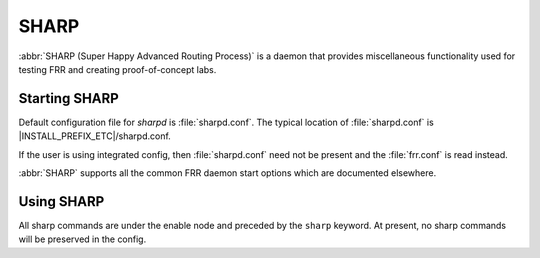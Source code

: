.. _sharp:

*****
SHARP
*****

:abbr:`SHARP (Super Happy Advanced Routing Process)` is a daemon that provides
miscellaneous functionality used for testing FRR and creating proof-of-concept
labs.

.. _starting-sharp:

Starting SHARP
==============

Default configuration file for *sharpd* is :file:`sharpd.conf`.  The typical
location of :file:`sharpd.conf` is |INSTALL_PREFIX_ETC|/sharpd.conf.

If the user is using integrated config, then :file:`sharpd.conf` need not be
present and the :file:`frr.conf` is read instead.

.. program:: sharpd

:abbr:`SHARP` supports all the common FRR daemon start options which are
documented elsewhere.

.. _using-sharp:

Using SHARP
===========

All sharp commands are under the enable node and preceded by the ``sharp``
keyword. At present, no sharp commands will be preserved in the config.

.. index:: sharp install
.. clicmd:: sharp install routes A.B.C.D <nexthop <E.F.G.H|X:X::X:X>|nexthop-group NAME> (1-1000000) [instance (0-255)] [repeat (2-1000)]

   Install up to 1,000,000 (one million) /32 routes starting at ``A.B.C.D``
   with specified nexthop ``E.F.G.H`` or ``X:X::X:X``. The nexthop is
   a ``NEXTHOP_TYPE_IPV4`` or ``NEXTHOP_TYPE_IPV6`` and must be reachable
   to be installed into the kernel. Alternatively a nexthop-group NAME
   can be specified and used as the nexthops.  The routes are installed into
   zebra as ``ZEBRA_ROUTE_SHARP`` and can be used as part of a normal route
   redistribution. Route installation time is noted in the debug
   log. When zebra successfully installs a route into the kernel and SHARP
   receives success notifications for all routes this is logged as well.
   Instance (0-255) if specified causes the routes to be installed in a different
   instance. If repeat is used then we will install/uninstall the routes the
   number of times specified.

.. index:: sharp remove
.. clicmd:: sharp remove routes A.B.C.D (1-1000000)

   Remove up to 1,000,000 (one million) /32 routes starting at ``A.B.C.D``. The
   routes are removed from zebra. Route deletion start is noted in the debug
   log and when all routes have been successfully deleted the debug log will be
   updated with this information as well.

.. index:: sharp data route
.. clicmd:: sharp data route

   Allow end user doing route install and deletion to get timing information
   from the vty or vtysh instead of having to read the log file.  This command
   is informational only and you should look at sharp_vty.c for explanation
   of the output as that it may change.

.. index:: sharp label
.. clicmd:: sharp label <ipv4|ipv6> vrf NAME label (0-1000000)

   Install a label into the kernel that causes the specified vrf NAME table to
   be used for pop and forward operations when the specified label is seen.

.. index:: sharp watch
.. clicmd:: [no] sharp watch <nexthop <A.B.C.D|X:X::X:X>|import <A.B.C.D/M:X:X::X:X/M> [connected]

   Instruct zebra to monitor and notify sharp when the specified nexthop is
   changed. The notification from zebra is written into the debug log.
   The nexthop or import choice chooses the type of nexthop we are asking
   zebra to watch for us.  This choice affects zebra's decision on what
   matches.  Connected tells zebra whether or not that we want the route
   matched against to be a static or connected route for the nexthop keyword,
   for the import keyword connected means exact match.  The no form of
   the command obviously turns this watching off.

.. index:: sharp data nexthop
.. clicmd:: sharp data nexthop

   Allow end user to dump associated data with the nexthop tracking that
   may have been turned on.

.. index:: sharp lsp
.. clicmd:: sharp lsp [update] (0-100000) nexthop-group NAME [prefix A.B.C.D/M TYPE [instance (0-255)]]

   Install an LSP using the specified in-label, with nexthops as
   listed in nexthop-group ``NAME``. If ``update`` is included, the
   update path is used. The LSP is installed as type ZEBRA_LSP_SHARP.
   If ``prefix`` is specified, an existing route with type ``TYPE``
   (and optional ``instance`` id) will be updated to use the LSP.

.. index:: sharp remove lsp
.. clicmd:: sharp remove lsp (0-100000) nexthop-group NAME [prefix A.B.C.D/M TYPE [instance (0-255)]]

   Remove a SHARPD LSP that uses the specified in-label, where the
   nexthops are specified in nexthop-group ``NAME``. If ``prefix`` is
   specified, remove label bindings from the route of type ``TYPE``
   also.

.. index:: sharp send opaque
.. clicmd:: sharp send opaque type (1-255) (1-1000)

   Send opaque ZAPI messages with subtype ``type``. Sharpd will send
   a stream of messages if the count is greater than one.

.. index:: sharp send opaque unicast
.. clicmd:: sharp send opaque unicast type (1-255) $proto_str [{instance (0-1000) | session (1-1000)}] (1-1000)

   Send unicast opaque ZAPI messages with subtype ``type``. The
   protocol, instance, and session_id identify a single target zapi
   client. Sharpd will send a stream of messages if the count is
   greater than one.

.. index:: sharp send opaque reg unreg
.. clicmd:: sharp send opaque <reg | unreg> $proto_str [{instance (0-1000) | session (1-1000)}] type (1-1000)

   Send opaque ZAPI registration and unregistration messages for a
   single subtype. The messages must specify a protocol daemon by
   name, and can include optional zapi ``instance`` and ``session``
   values.

.. index:: sharp create session
.. clicmd:: sharp create session (1-1024)

   Create an additional zapi client session for testing, using the
   specified session id.

.. index:: sharp remove session
.. clicmd:: sharp remove session (1-1024)

   Remove a test zapi client session that was created with the
   specified session id.
